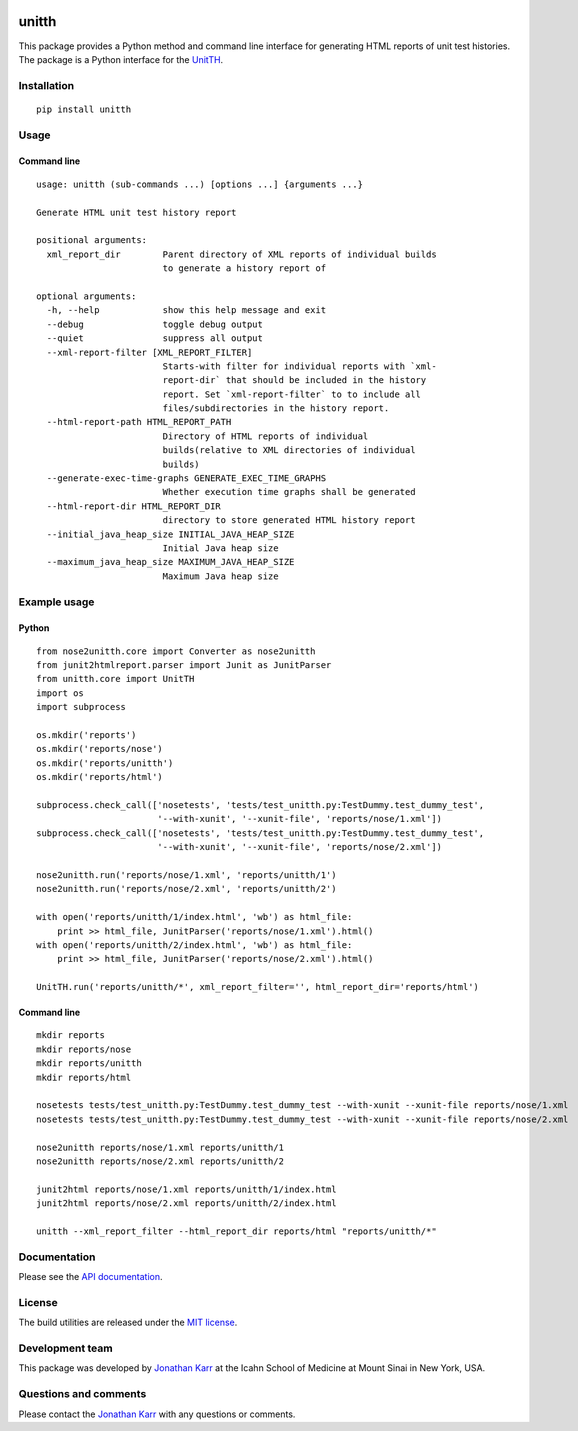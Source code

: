 |PyPI package| |Documentation| |Test results| |Test coverage| |Code
analysis| |License| |Analytics|

unitth
======

This package provides a Python method and command line interface for
generating HTML reports of unit test histories. The package is a Python
interface for the `UnitTH <http://junitth.sourceforge.net>`__.

Installation
------------

::

    pip install unitth

Usage
-----

Command line
~~~~~~~~~~~~

::

    usage: unitth (sub-commands ...) [options ...] {arguments ...}

    Generate HTML unit test history report

    positional arguments:
      xml_report_dir        Parent directory of XML reports of individual builds
                            to generate a history report of

    optional arguments:
      -h, --help            show this help message and exit
      --debug               toggle debug output
      --quiet               suppress all output
      --xml-report-filter [XML_REPORT_FILTER]
                            Starts-with filter for individual reports with `xml-
                            report-dir` that should be included in the history
                            report. Set `xml-report-filter` to to include all
                            files/subdirectories in the history report.
      --html-report-path HTML_REPORT_PATH
                            Directory of HTML reports of individual
                            builds(relative to XML directories of individual
                            builds)
      --generate-exec-time-graphs GENERATE_EXEC_TIME_GRAPHS
                            Whether execution time graphs shall be generated
      --html-report-dir HTML_REPORT_DIR
                            directory to store generated HTML history report
      --initial_java_heap_size INITIAL_JAVA_HEAP_SIZE
                            Initial Java heap size
      --maximum_java_heap_size MAXIMUM_JAVA_HEAP_SIZE
                            Maximum Java heap size

Example usage
-------------

Python
~~~~~~

::

    from nose2unitth.core import Converter as nose2unitth
    from junit2htmlreport.parser import Junit as JunitParser
    from unitth.core import UnitTH
    import os
    import subprocess

    os.mkdir('reports')
    os.mkdir('reports/nose')
    os.mkdir('reports/unitth')
    os.mkdir('reports/html')

    subprocess.check_call(['nosetests', 'tests/test_unitth.py:TestDummy.test_dummy_test',
                           '--with-xunit', '--xunit-file', 'reports/nose/1.xml'])
    subprocess.check_call(['nosetests', 'tests/test_unitth.py:TestDummy.test_dummy_test',
                           '--with-xunit', '--xunit-file', 'reports/nose/2.xml'])

    nose2unitth.run('reports/nose/1.xml', 'reports/unitth/1')
    nose2unitth.run('reports/nose/2.xml', 'reports/unitth/2')

    with open('reports/unitth/1/index.html', 'wb') as html_file:
        print >> html_file, JunitParser('reports/nose/1.xml').html()
    with open('reports/unitth/2/index.html', 'wb') as html_file:
        print >> html_file, JunitParser('reports/nose/2.xml').html()

    UnitTH.run('reports/unitth/*', xml_report_filter='', html_report_dir='reports/html')

Command line
~~~~~~~~~~~~

::

    mkdir reports
    mkdir reports/nose
    mkdir reports/unitth
    mkdir reports/html

    nosetests tests/test_unitth.py:TestDummy.test_dummy_test --with-xunit --xunit-file reports/nose/1.xml
    nosetests tests/test_unitth.py:TestDummy.test_dummy_test --with-xunit --xunit-file reports/nose/2.xml

    nose2unitth reports/nose/1.xml reports/unitth/1
    nose2unitth reports/nose/2.xml reports/unitth/2

    junit2html reports/nose/1.xml reports/unitth/1/index.html
    junit2html reports/nose/2.xml reports/unitth/2/index.html

    unitth --xml_report_filter --html_report_dir reports/html "reports/unitth/*"

Documentation
-------------

Please see the `API documentation <http://unitth.readthedocs.io>`__.

License
-------

The build utilities are released under the `MIT license <LICENSE>`__.

Development team
----------------

This package was developed by `Jonathan Karr <http://www.karrlab.org>`__
at the Icahn School of Medicine at Mount Sinai in New York, USA.

Questions and comments
----------------------

Please contact the `Jonathan Karr <http://www.karrlab.org>`__ with any
questions or comments.

.. |PyPI package| image:: https://img.shields.io/pypi/v/unitth.svg
   :target: https://pypi.python.org/pypi/unitth
.. |Documentation| image:: https://readthedocs.org/projects/unitth/badge/?version=latest
   :target: http://unitth.readthedocs.org
.. |Test results| image:: https://circleci.com/gh/KarrLab/unitth.svg?style=shield
   :target: https://circleci.com/gh/KarrLab/unitth
.. |Test coverage| image:: https://coveralls.io/repos/github/KarrLab/unitth/badge.svg
   :target: https://coveralls.io/github/KarrLab/unitth
.. |Code analysis| image:: https://codeclimate.com/github/KarrLab/unitth/badges/gpa.svg
   :target: https://codeclimate.com/github/KarrLab/unitth
.. |License| image:: https://img.shields.io/github/license/KarrLab/unitth.svg
   :target: LICENSE
.. |Analytics| image:: https://ga-beacon.appspot.com/UA-86759801-1/unitth/README.md?pixel
